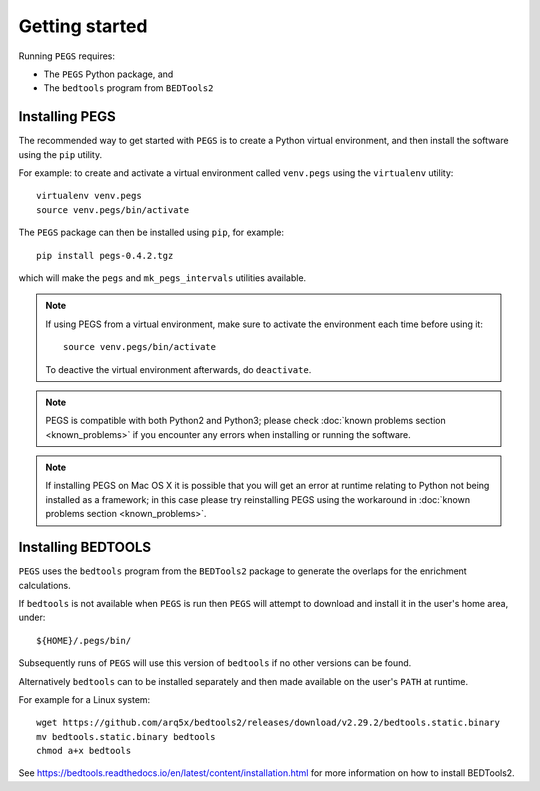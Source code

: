 ***************
Getting started
***************

Running ``PEGS`` requires:

* The ``PEGS`` Python package, and
* The ``bedtools`` program from ``BEDTools2``

Installing PEGS
===============

The recommended way to get started with ``PEGS`` is to create a
Python virtual environment, and then install the software using
the ``pip`` utility.

For example: to create and activate a virtual environment called
``venv.pegs`` using the ``virtualenv`` utility:

::

    virtualenv venv.pegs
    source venv.pegs/bin/activate

The ``PEGS`` package can then be installed using ``pip``, for
example:

::

    pip install pegs-0.4.2.tgz

which will make the ``pegs`` and ``mk_pegs_intervals`` utilities
available.

.. note::

   If using PEGS from a virtual environment, make sure to
   activate the environment each time before using it:

   ::

       source venv.pegs/bin/activate

   To deactive the virtual environment afterwards, do ``deactivate``.

.. note::

   PEGS is compatible with both Python2 and Python3; please
   check :doc:`known problems section <known_problems>` if you
   encounter any errors when installing or running the software.

.. note::

   If installing PEGS on Mac OS X it is possible that you will
   get an error at runtime relating to Python not being installed
   as a framework; in this case please try reinstalling PEGS using
   the workaround in :doc:`known problems section <known_problems>`.

Installing BEDTOOLS
===================

``PEGS`` uses the ``bedtools`` program from the ``BEDTools2``
package to generate the overlaps for the enrichment calculations.

If ``bedtools`` is not available when ``PEGS`` is run then ``PEGS``
will attempt to download and install it in the user's home area,
under:

::

   ${HOME}/.pegs/bin/

Subsequently runs of ``PEGS`` will use this version of ``bedtools``
if no other versions can be found.

Alternatively ``bedtools`` can to be installed separately and then
made available on the user's ``PATH`` at runtime.

For example for a Linux system:

::

   wget https://github.com/arq5x/bedtools2/releases/download/v2.29.2/bedtools.static.binary
   mv bedtools.static.binary bedtools
   chmod a+x bedtools

See https://bedtools.readthedocs.io/en/latest/content/installation.html
for more information on how to install BEDTools2.
